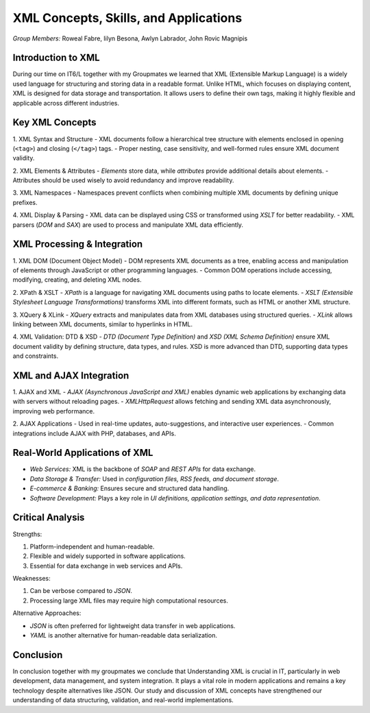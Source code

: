 XML Concepts, Skills, and Applications
======================================

*Group Members:* Roweal Fabre, Iilyn Besona, Awlyn Labrador, John Rovic Magnipis

Introduction to XML
-------------------
During our time on IT6/L together with my Groupmates we learned that XML (Extensible Markup Language) is a widely used language for structuring and storing data in a readable format. Unlike HTML, which focuses on displaying content, XML is designed for data storage and transportation. It allows users to define their own tags, making it highly flexible and applicable across different industries.

Key XML Concepts
----------------

1. XML Syntax and Structure
- XML documents follow a hierarchical tree structure with elements enclosed in opening (``<tag>``) and closing (``</tag>``) tags.
- Proper nesting, case sensitivity, and well-formed rules ensure XML document validity.


2. XML Elements & Attributes
- *Elements* store data, while *attributes* provide additional details about elements.
- Attributes should be used wisely to avoid redundancy and improve readability.


3. XML Namespaces
- Namespaces prevent conflicts when combining multiple XML documents by defining unique prefixes.


4. XML Display & Parsing
- XML data can be displayed using CSS or transformed using *XSLT* for better readability.
- XML parsers (*DOM* and *SAX*) are used to process and manipulate XML data efficiently.

XML Processing & Integration
----------------------------

1. XML DOM (Document Object Model)
- DOM represents XML documents as a tree, enabling access and manipulation of elements through JavaScript or other programming languages.
- Common DOM operations include accessing, modifying, creating, and deleting XML nodes.


2. XPath & XSLT
- *XPath* is a language for navigating XML documents using paths to locate elements.
- *XSLT (Extensible Stylesheet Language Transformations)* transforms XML into different formats, such as HTML or another XML structure.

3. XQuery & XLink
- *XQuery* extracts and manipulates data from XML databases using structured queries.
- *XLink* allows linking between XML documents, similar to hyperlinks in HTML.

4. XML Validation: DTD & XSD
- *DTD (Document Type Definition)* and *XSD (XML Schema Definition)* ensure XML document validity by defining structure, data types, and rules.
XSD is more advanced than DTD, supporting data types and constraints.


XML and AJAX Integration
------------------------

1. AJAX and XML
- *AJAX (Asynchronous JavaScript and XML)* enables dynamic web applications by exchanging data with servers without reloading pages.
- *XMLHttpRequest* allows fetching and sending XML data asynchronously, improving web performance.

2. AJAX Applications
- Used in real-time updates, auto-suggestions, and interactive user experiences.
- Common integrations include AJAX with PHP, databases, and APIs.


Real-World Applications of XML
------------------------------
- *Web Services:* XML is the backbone of *SOAP* and *REST APIs* for data exchange.
- *Data Storage & Transfer:* Used in *configuration files, RSS feeds, and document storage*.
- *E-commerce & Banking:* Ensures secure and structured data handling.
- *Software Development:* Plays a key role in *UI definitions, application settings, and data representation*.

Critical Analysis
-----------------

Strengths:

1. Platform-independent and human-readable.
2. Flexible and widely supported in software applications.
3. Essential for data exchange in web services and APIs.


Weaknesses:

1. Can be verbose compared to *JSON*.
2. Processing large XML files may require high computational resources.



Alternative Approaches:

- *JSON* is often preferred for lightweight data transfer in web applications.
- *YAML* is another alternative for human-readable data serialization.

Conclusion
----------
In conclusion together with my groupmates we conclude that Understanding XML is crucial in IT, particularly in web development, data management, and system integration. It plays a vital role in modern applications and remains a key technology despite alternatives like JSON. Our study and discussion of XML concepts have strengthened our understanding of data structuring, validation, and real-world implementations.
